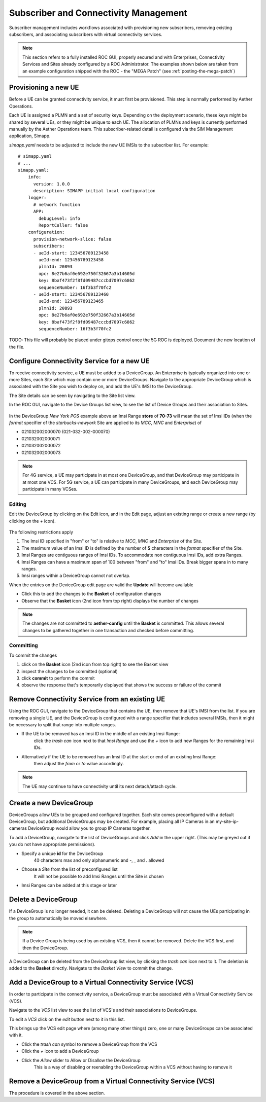 ..
   SPDX-FileCopyrightText: © 2020 Open Networking Foundation <support@opennetworking.org>
   SPDX-License-Identifier: Apache-2.0

Subscriber and Connectivity Management
======================================

Subscriber management includes workflows associated with provisioning new subscribers, removing
existing subscribers, and associating subscribers with virtual connectivity services.

.. note::
    This section refers to a fully installed ROC GUI, properly secured and with Enterprises, Connectivity Services
    and Sites already configured by a ROC Administrator. The examples shown below are taken from an example
    configuration shipped with the ROC - the "MEGA Patch" (see :ref:`posting-the-mega-patch`)

Provisioning a new UE
---------------------

Before a UE can be granted connectivity service, it must first be provisioned. This step is normally
performed by Aether Operations.

Each UE is assigned a PLMN and a set of security keys. Depending on the deployment scenario, these
keys might be shared by several UEs, or they might be unique to each UE. The allocation of PLMNs and
keys is currently performed manually by the Aether Operations team. This subscriber-related
detail is configured via the SIM Management application, Simapp.

`simapp.yaml` needs to be adjusted to include the new UE IMSIs to the subscriber list. For example::

    # simapp.yaml
    # ...
    simapp.yaml:
        info:
          version: 1.0.0
          description: SIMAPP initial local configuration
        logger:
          # network function
          APP:
            debugLevel: info
            ReportCaller: false
        configuration:
          provision-network-slice: false
          subscribers:
          - ueId-start: 123456789123458
            ueId-end: 123456789123458
            plmnId: 20893
            opc: 8e27b6af0e692e750f32667a3b14605d
            key: 8baf473f2f8fd09487cccbd7097c6862
            sequenceNumber: 16f3b3f70fc2
          - ueId-start: 123456789123460
            ueId-end: 123456789123465
            plmnId: 20893
            opc: 8e27b6af0e692e750f32667a3b14605d
            key: 8baf473f2f8fd09487cccbd7097c6862
            sequenceNumber: 16f3b3f70fc2

TODO: This file will probably be placed under gitops control once the 5G ROC is deployed. Document
the new location of the file.

Configure Connectivity Service for a new UE
-------------------------------------------

To receive connectivity service, a UE must be added to a DeviceGroup. An Enterprise is typically
organized into one or more Sites, each Site which may contain one or more DeviceGroups. Navigate
to the appropriate DeviceGroup which is associated with the Site you wish to deploy on, and add
the UE's IMSI to the DeviceGroup.

The Site details can be seen by navigating to the Site list view.

.. image:: images/aether-roc-gui-sites-list.png
    :width: 755
    :alt: Sites List View in Aether ROC GUI showing site details

In the ROC GUI, navigate to the Device Groups list view, to see the list of
Device Groups and their association to Sites.

    |DEVICEGROUP-LIST|

In the DeviceGroup *New York POS* example above an Imsi Range **store** of **70-73** will mean the set of Imsi
IDs (when the *format* specifier of the *starbucks-newyork* Site are applied to
its *MCC*, *MNC* and *Enterprise*) of

* 021032002000070 (021-032-002-000070)
* 021032002000071
* 021032002000072
* 021032002000073

.. note::
    For 4G service, a UE may participate in at most one DeviceGroup, and that DeviceGroup may
    participate in at most one VCS. For 5G service, a UE can participate in many DeviceGroups, and each
    DeviceGroup may participate in many VCSes.

Editing
*******
Edit the DeviceGroup by clicking on the Edit icon, and in the Edit page,
adjust an existing range or create a new range (by clicking on the `+` icon).

    |DEVICEGROUP-EDIT|

The following restrictions apply

#. The Imsi ID specified in "from" or "to" is relative to *MCC*, *MNC* and *Enterprise* of the Site.
#. The maximum value of an Imsi ID is defined by the number of **S** characters in the `format` specifier of the Site.
#. Imsi Ranges are contiguous ranges of Imsi IDs. To accommodate non contiguous Imsi IDs, add extra Ranges.
#. Imsi Ranges can have a maximum span of 100 between "from" and "to" Imsi IDs. Break bigger spans in to many ranges.
#. Imsi ranges within a DeviceGroup cannot not overlap.

When the entries on the DeviceGroup edit page are valid the **Update** will become available

* Click this to add the changes to the **Basket** of configuration changes
* Observe that the **Basket** icon (2nd icon from top right) displays the number of changes

.. note::
    The changes are not committed to **aether-config** until the **Basket** is committed.
    This allows several changes to be gathered together in one transaction and checked before committing.

Committing
**********
To commit the changes

#. click on the **Basket** icon (2nd icon from top right) to see the Basket view
#. inspect the changes to be committed (optional)
#. click **commit** to perform the commit
#. observe the response that's temporarily displayed that shows the success or failure of the commit

.. image:: images/aether-roc-gui-basket-view-new-range.png
    :width: 635
    :alt: Basket View with some changes ready to be committed

Remove Connectivity Service from an existing UE
-----------------------------------------------

Using the ROC GUI, navigate to the DeviceGroup that contains the UE,
then remove that UE's IMSI from the list. If you are removing a single UE, and the
DeviceGroup is configured with a range specifier that includes several IMSIs,
then it might be necessary to split that range into multiple ranges.

* If the UE to be removed has an Imsi ID in the middle of an existing Imsi Range:
    click the *trash can* icon next to that *Imsi Range* and
    use the *+* icon to add new Ranges for the remaining Imsi IDs.
* Alternatively if the UE to be removed has an Imsi ID at the start or end of an existing Imsi Range:
    then adjust the *from* or *to* value accordingly.

    |DEVICEGROUP-EDIT|

.. note::
    The UE may continue to have connectivity until its next detach/attach cycle.

Create a new DeviceGroup
------------------------

DeviceGroups allow UEs to be grouped and configured together. Each site comes preconfigured with
a default DeviceGroup, but additional DeviceGroups may be created. For example, placing all IP
Cameras in an my-site-ip-cameras DeviceGroup would allow you to group IP Cameras together.

To add a DeviceGroup, navigate to the list of DeviceGroups and click `Add` in the upper right.
(This may be greyed out if you do not have appropriate permissions).

* Specify a unique **id** for the DeviceGroup
    40 characters max and only alphanumeric and `-`, `_` and `.` allowed
* Choose a *Site* from the list of preconfigured list
    It will not be possible to add Imsi Ranges until the Site is chosen
* Imsi Ranges can be added at this stage or later

.. image:: images/aether-roc-gui-devicegroup-add.png
    :width: 490
    :alt: Adding a new Device Group requires an *id* and choosing a Site

Delete a DeviceGroup
--------------------

If a DeviceGroup is no longer needed, it can be deleted. Deleting a DeviceGroup will not cause
the UEs participating in the group to automatically be moved elsewhere.

.. note::
    If a Device Group is being used by an existing VCS, then it cannot be removed.
    Delete the VCS first, and then the DeviceGroup.

A DeviceGroup can be deleted from the DeviceGroup list view, by clicking the *trash can* icon
next to it. The deletion is added to the **Basket** directly. Navigate to the *Basket View*
to commit the change.

    |DEVICEGROUP-LIST|


Add a DeviceGroup to a Virtual Connectivity Service (VCS)
---------------------------------------------------------

In order to participate in the connectivity service, a DeviceGroup must be associated with
a Virtual Connectivity Service (VCS).

Navigate to the *VCS* list view to see the list of VCS's and their associations to DeviceGroups.

.. image:: images/aether-roc-gui-vcs-list.png
    :width: 920
    :alt: VCS List View in Aether ROC GUI showing DeviceGroup association

To edit a *VCS* click on the *edit* button next to it in this list.

This brings up the VCS edit page where (among many other things) zero, one or many
DeviceGroups can be associated with it.

* Click the *trash can* symbol to remove a DeviceGroup from the VCS
* Click the *+* icon to add a DeviceGroup
* Click the *Allow* slider to Allow or Disallow the DeviceGroup
    This is a way of disabling or reenabling the DeviceGroup within a VCS without having to remove it

.. image:: images/aether-roc-gui-vcs-edit.png
    :width: 562
    :alt: VCS Edit View in Aether ROC GUI showing DeviceGroup association editing

Remove a DeviceGroup from a Virtual Connectivity Service (VCS)
--------------------------------------------------------------

The procedure is covered in the above section.

.. |DEVICEGROUP-LIST| image:: images/aether-roc-gui-devicegroups-list.png
    :width: 755
    :alt: Device Groups List View in Aether ROC GUI showing Site association and Imsi Range of all DeviceGroups

.. |DEVICEGROUP-EDIT| image:: images/aether-roc-gui-devicegroup-edit.png
    :width: 755
    :alt: Device Groups Edit View in Aether ROC GUI showing Imsi Range
